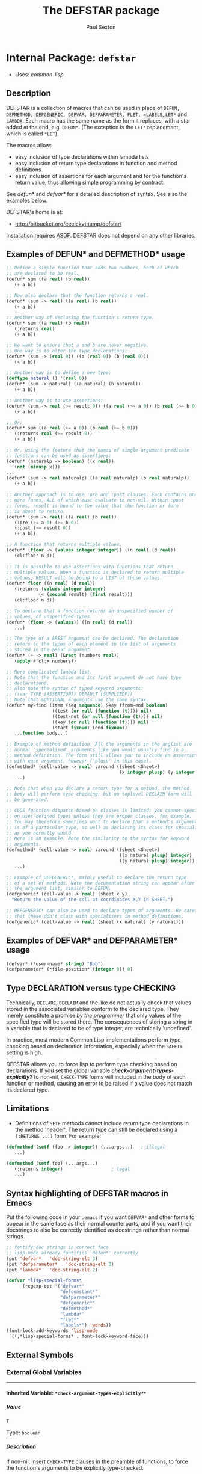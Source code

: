 #+TITLE: The DEFSTAR package
#+AUTHOR: Paul Sexton
#+EMAIL: eeeickythump@gmail.com
#+LINK: hs http://www.lispworks.com/reference/HyperSpec//%s
#+STARTUP: showall
#+OPTIONS: toc:4 H:10 @:t tags:nil

# link target 2: <<defstar>>
# link target: <<package defstar>>


* Internal Package: =defstar=                                            :package:

- Uses:
    [[package common-lisp][common-lisp]]

** Description


DEFSTAR is a collection of macros that can be used in place of =DEFUN,
DEFMETHOD, DEFGENERIC, DEFVAR, DEFPARAMETER, FLET, =LABELS=, =LET*= and =LAMBDA=.
Each macro has the same name as the form it replaces, with a star added at the
end, e.g. =DEFUN*=. (The exception is the =LET*= replacement, which is called
=*LET=).

The macros allow:
- easy inclusion of type declarations within lambda lists
- easy inclusion of return type declarations in function and method definitions
- easy inclusion of assertions for each argument and for the function's
  return value, thus allowing simple programming by contract.

See [[defun*]] and [[defvar*]] for a detailed description of syntax. See also
the examples below.

DEFSTAR's home is at:
- [[http://bitbucket.org/eeeickythump/defstar/]]

Installation requires [[http://common-lisp.net/project/asdf/][ASDF]]. DEFSTAR
does not depend on any other libraries.

** Examples of DEFUN* and DEFMETHOD* usage

#+BEGIN_SRC lisp
 ;; Define a simple function that adds two numbers, both of which
 ;; are declared to be real.
 (defun* sum ((a real) (b real))
    (+ a b))

 ;; Now also declare that the function returns a real.
 (defun* (sum -> real) ((a real) (b real))
    (+ a b))

 ;; Another way of declaring the function's return type.
 (defun* sum ((a real) (b real))
    (:returns real)
    (+ a b))

 ;; We want to ensure that a and b are never negative.
 ;; One way is to alter the type declarations:
 (defun* (sum -> (real 0)) ((a (real 0)) (b (real 0)))
    (+ a b))

 ;; Another way is to define a new type:
 (deftype natural () '(real 0))
 (defun* (sum -> natural) ((a natural) (b natural))
    (+ a b))

 ;; Another way is to use assertions:
 (defun* (sum -> real (>= result 0)) ((a real (>= a 0)) (b real (>= b 0)))
    (+ a b))

 ;; Or:
 (defun* sum ((a real (>= a 0)) (b real (>= b 0)))
    (:returns real (>= result 0))
    (+ a b))

 ;; Or, using the feature that the names of single-argument predicate
 ;; functions can be used as assertions:
 (defun* (naturalp -> boolean) ((x real))
    (not (minusp x)))
 ...
 (defun* (sum -> real naturalp) ((a real naturalp) (b real naturalp))
    (+ a b))

 ;; Another approach is to use :pre and :post clauses. Each contains one
 ;; more forms, ALL of which must evaluate to non-nil. Within :post
 ;; forms, result is bound to the value that the function or form
 ;; is about to return.
 (defun* (sum -> real) ((a real) (b real))
    (:pre (>= a 0) (>= b 0))
    (:post (>= result 0))
    (+ a b))

 ;; A function that returns multiple values.
 (defun* (floor -> (values integer integer)) ((n real) (d real))
    (cl:floor n d))

 ;; It is possible to use assertions with functions that return
 ;; multiple values. When a function is declared to return multiple
 ;; values, RESULT will be bound to a LIST of those values.
 (defun* floor ((n real) (d real))
    (:returns (values integer integer)
             (< (second result) (first result)))
    (cl:floor n d))

 ;; To declare that a function returns an unspecified number of
 ;; values, of unspecified types:
 (defun* (floor -> (values)) ((n real) (d real))
    ...)

 ;; The type of a &REST argument can be declared. The declaration
 ;; refers to the types of each element in the list of arguments
 ;; stored in the &REST argument.
 (defun* (+ -> real) (&rest (numbers real))
    (apply #'cl:+ numbers))

 ;; More complicated lambda list.
 ;; Note that the function and its first argument do not have type
 ;; declarations.
 ;; Also note the syntax of typed keyword arguments:
 ;; ((var TYPE [ASSERTION]) DEFAULT [SUPPLIEDP])
 ;; Note that &OPTIONAL arguments use the same syntax.
 (defun* my-find (item (seq sequence) &key (from-end boolean)
                  ((test (or null (function (t)))) nil)
                  ((test-not (or null (function (t)))) nil)
                  ((key (or null (function (t)))) nil)
                  (start fixnum) (end fixnum))
    ...function body...)

 ;; Example of method definition. All the arguments in the arglist are
 ;; normal 'specialised' arguments like you would usually find in a
 ;; method definition. The form still allows you to include an assertion
 ;; with each argument, however ('plusp' in this case).
 (defmethod* (cell-value -> real) :around ((sheet <Sheet>)
                                           (x integer plusp) (y integer plusp))
    ...)

 ;; Note that when you declare a return type for a method, the method
 ;; body will perform type-checking, but no toplevel DECLAIM form will
 ;; be generated.

 ;; CLOS function dispatch based on classes is limited; you cannot specialise
 ;; on user-defined types unless they are proper classes, for example.
 ;; You may therefore sometimes want to declare that a method's argument
 ;; is of a particular type, as well as declaring its class for specialisation
 ;; as you normally would.
 ;; Here is an example. Note the similarity to the syntax for keyword
 ;; arguments.
 (defmethod* (cell-value -> real) :around ((sheet <Sheet>)
                                           ((x natural plusp) integer)
                                           ((y natural plusp) integer))
    ...)

 ;; Example of DEFGENERIC*, mainly useful to declare the return type
 ;; of a set of methods. Note the documentation string can appear after
 ;; the argument list, similar to DEFUN.
 (defgeneric* (cell-value -> real) (sheet x y)
   "Return the value of the cell at coordinates X,Y in SHEET.")

 ;; DEFGENERIC* can also be used to declare types of arguments. Be careful
 ;; that these don't clash with specialisers in method definitions.
 (defgeneric* (cell-value -> real) (sheet (x natural) (y natural)))
#+END_SRC

** Examples of DEFVAR* and DEFPARAMETER* usage


#+BEGIN_SRC lisp
 (defvar* (*user-name* string) "Bob")
 (defparameter* (*file-position* (integer 0)) 0)
#+END_SRC

** Type DECLARATION versus type CHECKING


Technically, =DECLARE=, =DECLAIM= and the like do not actually check that
values stored in the associated variables conform to the declared type.
They merely constitute a promise /by the programmer/ that only values of
the specified type will be stored there. The consequences of storing
a string in a variable that is declared to be of type integer, are
technically 'undefined'.

In practice, most modern Common Lisp implementations perform type-checking
based on declaration information, especially when the =SAFETY= setting is high.

DEFSTAR allows you to force lisp to perform type checking based on
declarations. If you set the global variable
[[*check-argument-types-explicitly..3f..*][*check-argument-types-explicitly?*]] to non-nil, =CHECK-TYPE= forms will
included in the body of each function or method, causing an error to be raised
if a value does not match its declared type.

** Limitations


- Definitions of =SETF= methods cannot include return type declarations in the
  method 'header'. The return type can still be declared using a =(:RETURNS ...)=
  form. For example:
#+BEGIN_SRC lisp
 (defmethod (setf (foo -> integer)) (...args...)   ; illegal
    ...)

 (defmethod (setf foo) (...args...)
    (:returns integer)                  ; legal
    ...)
#+END_SRC

** Syntax highlighting of DEFSTAR macros in Emacs


Put the following code in your =.emacs= if you want =DEFVAR*= and other
forms to appear in the same face as their normal counterparts, and if
you want their docstrings to also be correctly identified as docstrings
rather than normal strings.

#+BEGIN_SRC lisp
 ;; fontify doc strings in correct face
 ;; lisp-mode already fontifies 'defun*' correctly
 (put 'defvar*   'doc-string-elt 3)
 (put 'defparameter*   'doc-string-elt 3)
 (put 'lambda*   'doc-string-elt 2)

 (defvar *lisp-special-forms*
       (regexp-opt '("defvar*"
                     "defconstant*"
                     "defparameter*"
                     "defgeneric*"
                     "defmethod*"
                     "lambda*"
                     "flet*"
                     "labels*") 'words))
 (font-lock-add-keywords 'lisp-mode
  `((,*lisp-special-forms* . font-lock-keyword-face)))
#+END_SRC

** External Symbols




*** External Global Variables

-----

# link target 2: <<*check-argument-types-explicitly..3f..*>>
# link target: <<variable *check-argument-types-explicitly..3f..*>>


**** Inherited Variable: =*check-argument-types-explicitly?*=              :variable:


***** Value

: T

Type: =boolean=


***** Description

If non-nil, insert =CHECK-TYPE= clauses in the preamble of functions,
to force the function's arguments to be explicitly type-checked.

Technically, =DECLARE, DECLAIM= and the like do not actually check that
values stored in the associated variables conform to the declared type.
They merely constitute a promise /by the programmer/ that only values of
the specified type will be stored there. The consequences of storing
a string in a variable that is declared to be of type integer, are
undefined.

In practise, essentially all modern lisps do perform type checking
based on declarations, especially when the =SAFETY= setting is high.





*** External Macros

-----

# link target 2: <<*let>>
# link target: <<macro *let>>


**** Inherited Macro: =*let=                                                  :macro:


***** Syntax

#+BEGIN_SRC lisp
(*let (&rest clauses)
  &body
  body)
#+END_SRC

***** Arguments

- CLAUSES :: A series of zero or more clauses taking the form:
: clause =   VARNAME
:          | (VARNAME FORM)
:          | (LAMBDA-LIST FORM)
:          | ((&values VAR...) FORM)
:          | (VARNAME TYPE FORM)
- BODY :: The body of the form (implicit =progn=).
***** Description

Behaves like LET*, but:
- When types are given between the variable name and expression, these
  are converted to declarations within the scope of the LET form.
- When the form to be bound is a lambda-list, behaves like DESTRUCTURING-BIND.
- When the form to be bound is a list whole first element is &values,
  behaves like MULTIPLE-VALUE-BIND, using the rest of the elements in
  the form as the variables to be bound.
***** Example

#+BEGIN_SRC lisp
 (*let ((name "Bob")
        (age integer 40)
        (sex (member :male :female) :male)
        ((num street &optional suburb) address)
        ((&values day month year) birthday))
    ...body...)
#+END_SRC
Expands to:
#+BEGIN_SRC lisp
 (let ((name "Bob"))
   (let ((age 40))
     (declare (integer age))
     (let ((sex :male))
       (declare ((member :male :female) sex))
       (destructuring-bind
           (num street &optional suburb) address
         (multiple-value-bind (day month year) birthday
           ...body...)))))
#+END_SRC


-----

# link target 2: <<defgeneric*>>
# link target: <<macro defgeneric*>>


**** Inherited Macro: =defgeneric*=                                           :macro:


***** Syntax

#+BEGIN_SRC lisp
(defgeneric* fname
    generic-arglist
  &body
  options)
#+END_SRC

***** Arguments

- FNAME :: Name of the generic function. Handles names of the form (SETF X)
  correctly.
- GENERIC-ARGLIST :: Follows the same grammar the arglist for [[defun*]]
  forms, except that =&REST, &KEY= and =&OPTIONAL= arguments must be of
  the form:
  : arg =   VARNAME
  :       | (VARNAME TYPE)
- OPTIONS :: Options to DEFGENERIC. The first of these may be a simple string,
  which will be treated as equivalent to =(:documentation STRING)=.

***** Description

Usage is exactly the same as [[defun*]], except that value-checking assertions
are ignored.

If you define any methods inside the form using `:method' clauses, they can
use [[defmethod*]]-style argument lists, :pre and :post clauses, and so on.

Note that you can declare types for arguments in the generic function
argument list. Be careful that these do not clash with method definitions.
Type declarations for generic function arguments will only be used to
make a toplevel =DECLAIM= form that will then apply to all methods of
the generic function.

***** Examples:

#+BEGIN_SRC lisp
 (defgeneric* (length -> integer) (seq &key start)
    "Return the length of the sequence SEQ."
    ...options...)

 (defgeneric* (length -> integer) ((seq sequence) &key (start integer))
    ...options...)
#+END_SRC


-----

# link target 2: <<defmethod*>>
# link target: <<macro defmethod*>>


**** Inherited Macro: =defmethod*=                                            :macro:


***** Syntax

#+BEGIN_SRC lisp
(defmethod* fname
    method-arglist
  &body
  body)
#+END_SRC

***** Arguments


Usage is exactly the same as [[defun*]], except that within =METHOD-ARGLIST=,
any list in a non-optional position (prior to any =&key, &rest,= or =&optional=
keyword) is assumed to be a specialised lambda list term of the form =(VARNAME
CLASS [assertion])=, rather than a DEFUN* type-declaring term.

The syntax of METHOD-ARGLIST is therefore:
: arglist =   method-term*
:           | (method-term* [&optional opt-term+])
:           | (method-term* [&key opt-term+])
:           | (method-term* [&rest rest-term])
: method-term = VARNAME
:               | (VARNAME CLASS [assertion])
:               | ((VARNAME TYPE/CLASS [assertion]) CLASS)
The rest of the syntax is the same as for DEFUN*.

***** Description

Equivalent to =(DEFMETHOD FNAME METHOD-ARGLIST . body)= with type declarations
and assertions as per [[defun*]].

***** Examples

#+BEGIN_SRC lisp
 (deftype positive-integer () `(integer 1))

 (defmethod (make-coords -> (cons positive-integer positive-integer))
                (((x positive-integer) integer)
                 ((y positive-integer) integer))
    (cons x y))
#+END_SRC


-----

# link target 2: <<defparameter*>>
# link target: <<macro defparameter*>>


**** Inherited Macro: =defparameter*=                                         :macro:


***** Syntax

#+BEGIN_SRC lisp
(defparameter* var value &optional docstring)
#+END_SRC

***** Description

Like [[defvar*]], but expands to =DEFPARAMETER= rather than =DEFVAR=.
See [[defvar*]] for more details.


-----

# link target 2: <<defun*>>
# link target: <<macro defun*>>


**** Inherited Macro: =defun*=                                                :macro:


***** Syntax

#+BEGIN_SRC lisp
(defun* fname
    arglist
  &body
  body)
#+END_SRC

***** Arguments

- FNAME :: either the name of the function to be created, or a list with the
  following grammar:
  : fname =   FUNCTION-NAME
  :         | (FUNCTION-NAME -> TYPE [assertion])
  : assertion =       FORM
  :                 | PREDICATE-SYMBOL
  Where:
  - =TYPE= is any valid type specifier
  - =FORM= is any form, which must return non-nil if the assertion is satisfied,
    nil otherwise. Within the form, the symbol =RESULT= is bound to the
    value that is about to be returned by the function.
  - =PREDICATE-SYMBOL= is a symbol, the name of a function that accepts a single
    argument. Equivalent to the form =(PREDICATE-SYMBOL RESULT)=.

    /Note:/ if the latter (list) form for fname is used, the =DEFUN*= body may
    /not/ also contain a =:returns= form. Also note that the latter form cannot
    currently be used when defining a =(setf ...)= function or method.
- ARGLIST :: a =DEFUN*= LAMBDA LIST, which uses the following grammar:
  : arglist =   var-term*
  :           | (var-term* [&optional opt-term+])
  :           | (var-term* [&key opt-term+])
  :           | (var-term* [&rest rest-term])
  : var-term =        VARNAME
  :                 | (VARNAME TYPE/CLASS [assertion])
  : rest-term =       VARNAME
  :                 | (VARNAME ELEMENT-TYPE)
  : opt-term =        VARNAME
  :                 | (var-term DEFAULT [SUPPLIEDP])
  Where:
  - =VARNAME= is a symbol that will name the variable bound to the function
    argument.
  - =TYPE/CLASS= and =ELEMENT-TYPE= are forms that are legal type
    declarations. For example, the name of a simple type or class, or a list if
    the type declaration is more complex.
  - =DEFAULT= and =SUPPLIED-P= are the default value, and a variable that will
    indicate whether the argument was supplied.
- BODY :: Body of the function form. This may contain a docstring in the usual
  place, and may also contain:
  - a single special form beginning with =:returns=:
    : returns-form = (:RETURNS TYPE [assertion])
    If the =:returns= form contains an assertion, then within that assertion,
    the symbol =RESULT= is bound to the value that the function is
    about to return.
  - a single special form beginning with =:pre= followed by one or more
    expressions, which will be evaluated before any other code in the body.
    All of the expressions must evaluate to non-nil, or an error is signalled.
    : pre-form = (:PRE [assertion] [assertion]*)
  - a single special form beginning with =:post= followed by one or more
    expressions, which will be evaluated just prior to the function returning.
    All of the expressions must evaluate to non-nil, or an error is signalled.
    Within the :post clause, =result= is bound to the return value of the
    function.
    : post-form = (:POST [assertion] [assertion]*)

***** Description

Equivalent to =(DEFUN fname arglist . body)=, but:
- All type declarations within the lambda list will be turned into =(DECLARE...)=
  forms within the function body
- If a return type is declared for the function itself, this will be turned
  into a global =DECLAIM= form that immediately precedes the function.
- All assertions within the lambda list or =:pre= form will be checked before
  the function body is entered.
- Any assertions within a =:returns= form or =:post= form will be checked
  before the function returns a value.

***** Examples

#+BEGIN_SRC lisp
 ;; Very simple example
 (defun* (add -> real) ((a real) (b real))
   (+ a b))
#+END_SRC

#+BEGIN_SRC lisp
 ;; Example with assertion for 'b' argument, checked before the
 ;; body of the function is entered.
 (defun* div ((a real) (b real (/= b 0)))
    (:returns real)
    (/ a b))
#+END_SRC

#+BEGIN_SRC lisp
 ;; Similar to above example but using :pre clause.
 (defun* div ((a real) (b real))
    (:returns real)
    (:pre (/= b 0))
    (/ a b))
#+END_SRC

#+BEGIN_SRC lisp
 (defun* sum (&rest (nums real))  ; type of 'rest' var refers to
    (:returns real)                ; the type of each list element, ie
    (apply #'+ nums))             ; nums must be a list of REALs
#+END_SRC

#+BEGIN_SRC lisp
 (defun* (sum -> real) (&rest (nums real))  ; alternative form
    (apply #'+ nums))                       ; for above example
#+END_SRC

#+BEGIN_SRC lisp
 ;; This function and first argument have no type declarations.
 ;; Keyword argument 'test' accepts a function that takes
 ;; two arguments of any type.
 (defun* find-in-tree (item (tree cons)
                       &key ((test (function (t t))) #'equal))
  (or (funcall test item tree)
      (and (consp tree)
           (or (find-in-tree item (car tree))
               (find-in-tree item (cdr tree))))))
#+END_SRC


-----

# link target 2: <<defvar*>>
# link target: <<macro defvar*>>


**** Inherited Macro: =defvar*=                                               :macro:


***** Syntax

#+BEGIN_SRC lisp
(defvar* var value &optional docstring)
#+END_SRC

***** Arguments

- VAR :: either:
  1. A variable name: in this case =DEFVAR*= has exactly the same effect as
     =DEFVAR=.
  2. =(VARNAME TYPE)= where =VARNAME= is a variable name and =TYPE= is a type
     declaration.
- VALUE :: A form which is evaluated when the variable is first created.
- DOCSTRING :: Documentation string.

***** Returns

The name of the variable as a symbol.

***** Description

Creates the global special variable =VAR=, initialises it to =VALUE=,
and declares it to be of type =TYPE=, if given.

***** Examples

#+BEGIN_SRC lisp
 (defvar* (*file-name* string) "~/log.txt")
#+END_SRC


-----

# link target 2: <<flet*>>
# link target: <<macro flet*>>


**** Inherited Macro: =flet*=                                                 :macro:


***** Syntax

#+BEGIN_SRC lisp
(flet* clauses
  &body
  body)
#+END_SRC

***** Arguments

- CLAUSES :: List of clauses. Takes the following grammar:
  : clauses = clause*
  : clause  = (FNAME ARGLIST ...body...)
  See [[defun*]] for a description of the grammar of =FNAME= and =ARGLIST=.
- BODY :: Body of the form.

***** Description

Like =FLET=, but within each function-definition clause the function name,
arglist and body have the same syntax as for [[defun*]].

***** Examples

#+BEGIN_SRC lisp
 (defun foo (name x y)
    (flet* (((area -> integer) ((x integer) (y integer))
              (* x y)))
       (format t "Area of ~A is ~D.~%" name (area x y))))
#+END_SRC


-----

# link target 2: <<labels*>>
# link target: <<macro labels*>>


**** Inherited Macro: =labels*=                                               :macro:


***** Syntax

#+BEGIN_SRC lisp
(labels* clauses
  &body
  body)
#+END_SRC

***** Arguments

See [[flet*]].

***** Description

Like =LABELS=, but within each clause the function name, arglist and body have
the same syntax as for [[defun*]].

See [[flet*]] for more details.


-----

# link target 2: <<lambda*>>
# link target: <<macro lambda*>>


**** Inherited Macro: =lambda*=                                               :macro:


***** Syntax

#+BEGIN_SRC lisp
(lambda* arglist
  &body
  body)
#+END_SRC

***** Description

Like =LAMBDA=, but =ARGLIST= and body have the same syntax as for [[defun*]].
 A =:returns= form can be used within the function body to
declare its return type.





** Index

 [[index D][D]]  [[index F][F]]  [[index L][L]]  [[index
NONALPHABETIC][NONALPHABETIC]]


*** Nonalphabetic


# link target: <<index NONALPHABETIC>>
- [[variable *check-argument-types-explicitly..3f..*][=*check-argument-types
  explicitly?*=]], Variable
- [[macro *let][=*let=]], Macro



*** D


# link target: <<index D>>
- [[macro defgeneric*][=defgeneric*=]], Macro
- [[macro defmethod*][=defmethod*=]], Macro
- [[macro defparameter*][=defparameter*=]], Macro
- [[macro defun*][=defun*=]], Macro
- [[macro defvar*][=defvar*=]], Macro



*** F


# link target: <<index F>>
- [[macro flet*][=flet*=]], Macro



*** L


# link target: <<index L>>
- [[macro labels*][=labels*=]], Macro
- [[macro lambda*][=lambda*=]], Macro





* Colophon

This documentation was generated from Common Lisp source code using CLOD, version 1.0.
The latest version of CLOD is available [[http://bitbucket.org/eeeickythump/clod/][here]].
